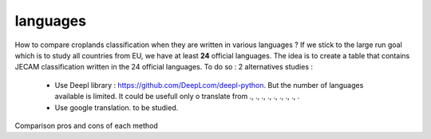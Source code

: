 languages
==========
How to compare croplands classification when they are written in various languages ? If we stick to the large run goal which is to study all countries from EU, we have 
at least **24** official languages. 
The idea is to create a table that contains JECAM classification written in the 24 official languages. 
To do so : 2 alternatives studies :  
    - Use Deepl library : https://github.com/DeepLcom/deepl-python. But the number of languages available is limited. It could be usefull only o translate from ., ., ., ., ., ., ., ., . 
    - Use google translation. to be studied.

Comparison pros and cons of each method